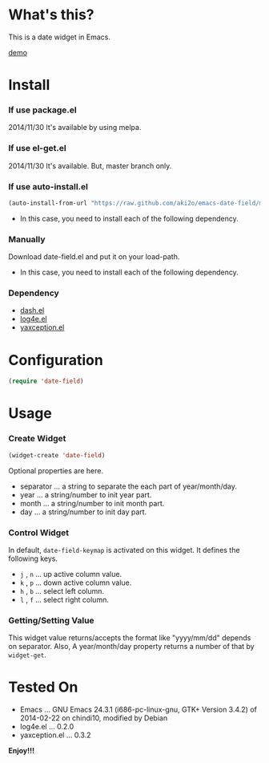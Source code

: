#+OPTIONS: toc:nil

* What's this?
  
  This is a date widget in Emacs.  

  [[file:img/demo.gif][demo]]


* Install
  
*** If use package.el

    2014/11/30 It's available by using melpa.
    
*** If use el-get.el

    2014/11/30 It's available. But, master branch only.
    
*** If use auto-install.el
    
    #+BEGIN_SRC lisp
(auto-install-from-url "https://raw.github.com/aki2o/emacs-date-field/master/date-field.el")
    #+END_SRC
    
    - In this case, you need to install each of the following dependency.
      
*** Manually
    
    Download date-field.el and put it on your load-path.  
    
    - In this case, you need to install each of the following dependency.
      
*** Dependency

    - [[https://github.com/magnars/dash.el][dash.el]]
    - [[https://github.com/aki2o/log4e][log4e.el]]
    - [[https://github.com/aki2o/yaxception][yaxception.el]]
      
      
* Configuration

  #+BEGIN_SRC lisp
(require 'date-field)
  #+END_SRC
  

* Usage

*** Create Widget

    #+BEGIN_SRC lisp
(widget-create 'date-field)
    #+END_SRC

    Optional properties are here.

    - separator ... a string to separate the each part of year/month/day.
    - year ... a string/number to init year part.
    - month ... a string/number to init month part.
    - day ... a string/number to init day part.

*** Control Widget

    In default, =date-field-keymap= is activated on this widget.  
    It defines the following keys.  

    - =j= , =n= ... up active column value.
    - =k= , =p= ... down active column value.
    - =h= , =b= ... select left column.
    - =l= , =f= ... select right column.

*** Getting/Setting Value

    This widget value returns/accepts the format like "yyyy/mm/dd" depends on separator.  
    Also, A year/month/day property returns a number of that by =widget-get=.  

  
* Tested On
  
  - Emacs ... GNU Emacs 24.3.1 (i686-pc-linux-gnu, GTK+ Version 3.4.2) of 2014-02-22 on chindi10, modified by Debian
  - log4e.el ... 0.2.0
  - yaxception.el ... 0.3.2
    
    
  *Enjoy!!!*
  
